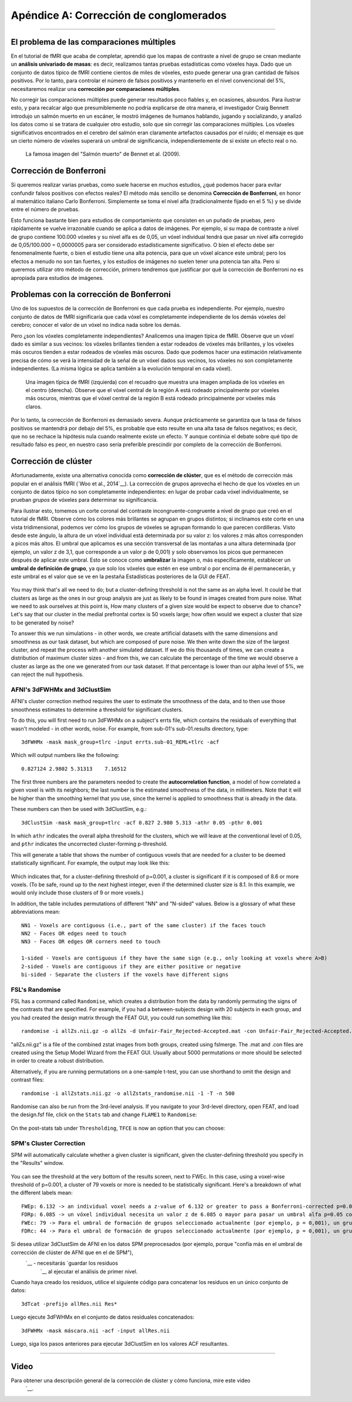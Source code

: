 

.. _Apéndice_A_Corrección de clúster:

Apéndice A: Corrección de conglomerados
==============================

-------------

El problema de las comparaciones múltiples
***********************************

En el tutorial de fMRI que acaba de completar, aprendió que los mapas de contraste a nivel de grupo se crean mediante un **análisis univariado de masas**: es decir, realizamos tantas pruebas estadísticas como vóxeles haya. Dado que un conjunto de datos típico de fMRI contiene cientos de miles de vóxeles, esto puede generar una gran cantidad de falsos positivos. Por lo tanto, para controlar el número de falsos positivos y mantenerlo en el nivel convencional del 5%, necesitaremos realizar una **corrección por comparaciones múltiples**.

.. nota::

  Para la mayoría de las pruebas estadísticas, fijamos la **tasa de falsos positivos**, también conocida como **nivel alfa**, en 0,05, o 5 %. Esta es la probabilidad de que rechacemos la hipótesis nula si esta es verdadera; en otras palabras, es la probabilidad de que observemos un falso positivo.
  

No corregir las comparaciones múltiples puede generar resultados poco fiables y, en ocasiones, absurdos. Para ilustrar esto, y para recalcar algo que presumiblemente no podría explicarse de otra manera, el investigador Craig Bennett introdujo un salmón muerto en un escáner, le mostró imágenes de humanos hablando, jugando y socializando, y analizó los datos como si se tratara de cualquier otro estudio, solo que sin corregir las comparaciones múltiples. Los vóxeles significativos encontrados en el cerebro del salmón eran claramente artefactos causados por el ruido; el mensaje es que un cierto número de vóxeles superará un umbral de significancia, independientemente de si existe un efecto real o no.

.. figure:: Bennet_2009.png

  La famosa imagen del "Salmón muerto" de Bennet et al. (2009).


Corrección de Bonferroni
*********************

Si queremos realizar varias pruebas, como suele hacerse en muchos estudios, ¿qué podemos hacer para evitar confundir falsos positivos con efectos reales? El método más sencillo se denomina **Corrección de Bonferroni**, en honor al matemático italiano Carlo Bonferroni. Simplemente se toma el nivel alfa (tradicionalmente fijado en el 5 %) y se divide entre el número de pruebas.

Esto funciona bastante bien para estudios de comportamiento que consisten en un puñado de pruebas, pero rápidamente se vuelve irrazonable cuando se aplica a datos de imágenes. Por ejemplo, si su mapa de contraste a nivel de grupo contiene 100.000 vóxeles y su nivel alfa es de 0,05, un vóxel individual tendrá que pasar un nivel alfa corregido de 0,05/100.000 = 0,0000005 para ser considerado estadísticamente significativo. O bien el efecto debe ser fenomenalmente fuerte, o bien el estudio tiene una alta potencia, para que un vóxel alcance este umbral; pero los efectos a menudo no son tan fuertes, y los estudios de imágenes no suelen tener una potencia tan alta. Pero si queremos utilizar otro método de corrección, primero tendremos que justificar por qué la corrección de Bonferroni no es apropiada para estudios de imágenes.


Problemas con la corrección de Bonferroni
***********************************

Uno de los supuestos de la corrección de Bonferroni es que cada prueba es independiente. Por ejemplo, nuestro conjunto de datos de fMRI significaría que cada vóxel es completamente independiente de los demás vóxeles del cerebro; conocer el valor de un vóxel no indica nada sobre los demás.

Pero ¿son los vóxeles completamente independientes? Analicemos una imagen típica de fMRI. Observe que un vóxel dado es similar a sus vecinos: los vóxeles brillantes tienden a estar rodeados de vóxeles más brillantes, y los vóxeles más oscuros tienden a estar rodeados de vóxeles más oscuros. Dado que podemos hacer una estimación relativamente precisa de cómo se verá la intensidad de la señal de un vóxel dados sus vecinos, los vóxeles no son completamente independientes. (La misma lógica se aplica también a la evolución temporal en cada vóxel).

.. figure:: ClusterCorrection_Autocorrelation_Example.png

  Una imagen típica de fMRI (izquierda) con el recuadro que muestra una imagen ampliada de los vóxeles en el centro (derecha). Observe que el vóxel central de la región A está rodeado principalmente por vóxeles más oscuros, mientras que el vóxel central de la región B está rodeado principalmente por vóxeles más claros.
  
Por lo tanto, la corrección de Bonferroni es demasiado severa. Aunque prácticamente se garantiza que la tasa de falsos positivos se mantendrá por debajo del 5%, es probable que esto resulte en una alta tasa de falsos negativos; es decir, que no se rechace la hipótesis nula cuando realmente existe un efecto. Y aunque continúa el debate sobre qué tipo de resultado falso es peor, en nuestro caso sería preferible prescindir por completo de la corrección de Bonferroni.
  
  
Corrección de clúster
******************

Afortunadamente, existe una alternativa conocida como **corrección de clúster**, que es el método de corrección más popular en el análisis fMRI (`Woo et al., 2014`__). La corrección de grupos aprovecha el hecho de que los vóxeles en un conjunto de datos típico no son completamente independientes: en lugar de probar cada vóxel individualmente, se prueban *grupos* de vóxeles para determinar su significancia.

Para ilustrar esto, tomemos un corte coronal del contraste incongruente-congruente a nivel de grupo que creó en el tutorial de fMRI. Observe cómo los colores más brillantes se agrupan en grupos distintos; si inclinamos este corte en una vista tridimensional, podemos ver cómo los grupos de vóxeles se agrupan formando lo que parecen cordilleras. Visto desde este ángulo, la altura de un vóxel individual está determinada por su valor z: los valores z más altos corresponden a picos más altos. El umbral que aplicamos es una sección transversal de las montañas a una altura determinada (por ejemplo, un valor z de 3,1, que corresponde a un valor p de 0,001) y solo observamos los picos que permanecen después de aplicar este umbral. Esto se conoce como **umbralizar** la imagen o, más específicamente, establecer un **umbral de definición de grupo**, ya que solo los vóxeles que estén en ese umbral o por encima de él permanecerán, y este umbral es el valor que se ve en la pestaña Estadísticas posteriores de la GUI de FEAT.

.. figure:: Zstat_Peak_Demo.gif

You may think that's all we need to do; but a cluster-defining threshold is not the same as an alpha level. It could be that clusters as large as the ones in our group analysis are just as likely to be found in images created from pure noise. What we need to ask ourselves at this point is, How many clusters of a given size would be expect to observe due to chance? Let's say that our cluster in the medial prefrontal cortex is 50 voxels large; how often would we expect a cluster that size to be generated by noise?

To answer this we run simulations - in other words, we create artificial datasets with the same dimensions and smoothness as our task dataset, but which are composed of pure noise. We then write down the size of the largest cluster, and repeat the process with another simulated dataset. If we do this thousands of times, we can create a distribution of maximum cluster sizes - and from this, we can calculate the percentage of the time we would observe a cluster as large as the one we generated from our task dataset.  If that percentage is lower than our alpha level of 5%, we can reject the null hypothesis.


AFNI's 3dFWHMx and 3dClustSim
^^^^^^^^^^^^^^^^^^^^^^^^^^^^^

AFNI's cluster correction method requires the user to estimate the smoothness of the data, and to then use those smoothness estimates to determine a threshold for significant clusters.

To do this, you will first need to run 3dFWHMx on a subject's errts file, which contains the residuals of everything that wasn't modeled - in other words, noise. For example, from sub-01's sub-01.results directory, type:

::

  3dFWHMx -mask mask_group+tlrc -input errts.sub-01_REML+tlrc -acf
  

Which will output numbers like the following:

::

  0.827124 2.9802 5.31313    7.16512
  
The first three numbers are the parameters needed to create the **autocorrelation function**, a model of how correlated a given voxel is with its neighbors; the last number is the estimated smoothness of the data, in millimeters. Note that it will be higher than the smoothing kernel that you use, since the kernel is applied to smoothness that is already in the data.

These numbers can then be used with 3dClustSim, e.g.:

::

  3dClustSim -mask mask_group+tlrc -acf 0.827 2.980 5.313 -athr 0.05 -pthr 0.001
  
In which ``athr`` indicates the overall alpha threshold for the clusters, which we will leave at the conventional level of 0.05, and ``pthr`` indicates the uncorrected cluster-forming p-threshold.

This will generate a table that shows the number of contiguous voxels that are needed for a cluster to be deemed statistically significant. For example, the output may look like this:

.. figure:: 3dClustSim_Table.png

Which indicates that, for a cluster-defining threshold of p=0.001, a cluster is significant if it is composed of 8.6 or more voxels. (To be safe, round up to the next highest integer, even if the determined cluster size is 8.1. In this example, we would only include those clusters of 9 or more voxels.)

In addition, the table includes permutations of different "NN" and "N-sided" values. Below is a glossary of what these abbreviations mean:

::

  NN1 - Voxels are contiguous (i.e., part of the same cluster) if the faces touch
  NN2 - Faces OR edges need to touch
  NN3 - Faces OR edges OR corners need to touch

  1-sided - Voxels are contiguous if they have the same sign (e.g., only looking at voxels where A>B)
  2-sided - Voxels are contiguous if they are either positive or negative
  bi-sided - Separate the clusters if the voxels have different signs



FSL's Randomise
^^^^^^^^^^^^^^^

FSL has a command called ``Randomise``, which creates a distribution from the data by randomly permuting the signs of the contrasts that are specified. For example, if you had a between-subjects design with 20 subjects in each group, and you had created the design matrix through the FEAT GUI, you could run something like this:

::

  randomise -i allZs.nii.gz -o allZs -d Unfair-Fair_Rejected-Accepted.mat -con Unfair-Fair_Rejected-Accepted.con -n 1000 -T
  
"allZs.nii.gz" is a file of the combined zstat images from both groups, created using fslmerge. The .mat and .con files are created using the Setup Model Wizard from the FEAT GUI. Usually about 5000 permutations or more should be selected in order to create a robust distribution.

Alternatively, if you are running permutations on a one-sample t-test, you can use shorthand to omit the design and contrast files:

::

  randomise -i allZstats.nii.gz -o allZstats_randomise.nii -1 -T -n 500
  
Randomise can also be run from the 3rd-level analysis. If you navigate to your 3rd-level directory, open FEAT, and load the design.fsf file, click on the ``Stats`` tab and change ``FLAME1`` to ``Randomise``:

.. figure:: CC_StatsTab_Randomise.png

On the post-stats tab under ``Thresholding``, ``TFCE`` is now an option that you can choose:

.. figure:: CC_PostStatsTab_Randomise.png


SPM's Cluster Correction
^^^^^^^^^^^^^^^^^^^^^^^^

SPM will automatically calculate whether a given cluster is significant, given the cluster-defining threshold you specify in the "Results" window. 

.. figure:: SPM_ClusterTable.png

You can see the threshold at the very bottom of the results screen, next to FWEc. In this case, using a voxel-wise threshold of p=0.001, a cluster of 79 voxels or more is needed to be statistically significant. Here's a breakdown of what the different labels mean:

::

  FWEp: 6.132 -> an individual voxel needs a z-value of 6.132 or greater to pass a Bonferroni-corrected p=0.05 alpha threshold
  FDRp: 6.085 -> un vóxel individual necesita un valor z de 6.085 o mayor para pasar un umbral alfa p=0.05 corregido por FDR
  FWEc: 79 -> Para el umbral de formación de grupos seleccionado actualmente (por ejemplo, p = 0,001), un grupo debe estar compuesto por 79 o más vóxeles contiguos para pasar una corrección FWE de p = 0,05
  FDRc: 44 -> Para el umbral de formación de grupos seleccionado actualmente (por ejemplo, p = 0,001), un grupo debe estar compuesto por 44 o más vóxeles contiguos para pasar una corrección FDR de p = 0,05

.. figure:: SPM_ClusterThr.png

Si desea utilizar 3dClustSim de AFNI en los datos SPM preprocesados (por ejemplo, porque "confía más en el umbral de corrección de clúster de AFNI que en el de SPM"),
    `__ - necesitarás `guardar los residuos 
     `__ al ejecutar el análisis de primer nivel.

Cuando haya creado los residuos, utilice el siguiente código para concatenar los residuos en un único conjunto de datos:

::

  3dTcat -prefijo allRes.nii Res*
  
Luego ejecute 3dFWHMx en el conjunto de datos residuales concatenados:

::

  3dFWHMx -mask máscara.nii -acf -input allRes.nii
  
Luego, siga los pasos anteriores para ejecutar 3dClustSim en los valores ACF resultantes.


------------

Video
*****

Para obtener una descripción general de la corrección de clúster y cómo funciona, mire este video
      `__.

      
     
    
   

